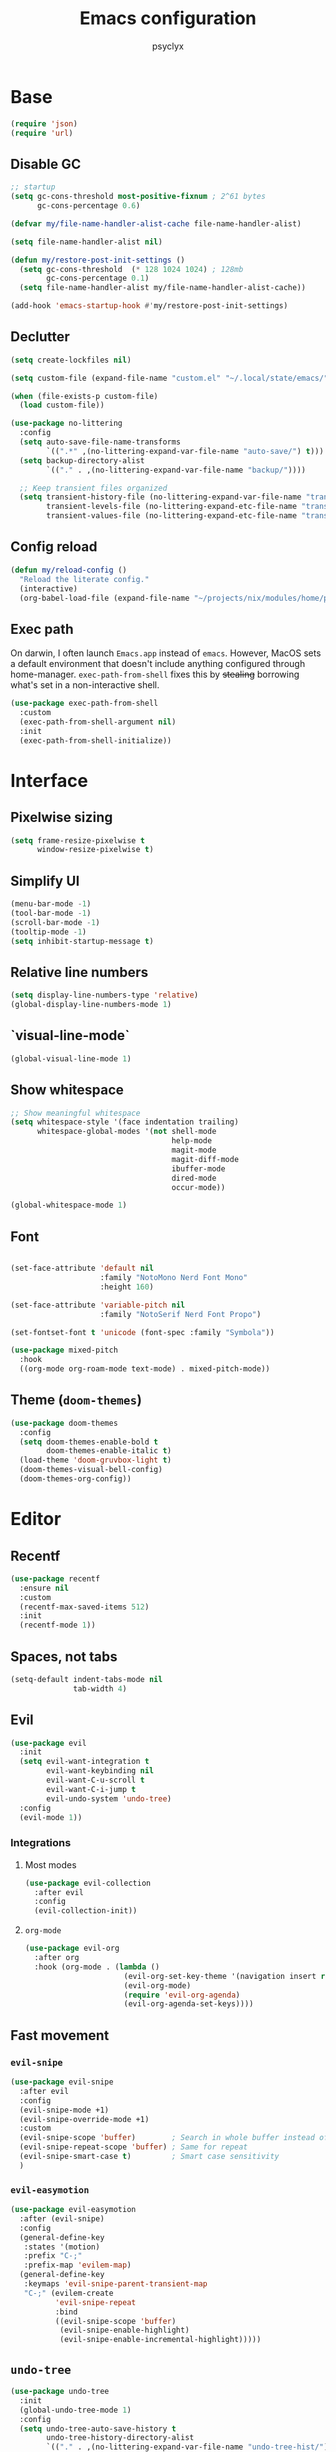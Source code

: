 #+TITLE: Emacs configuration
#+AUTHOR: psyclyx
#+PROPERTY: header-args:emacs-lisp :lexical t
#+STARTUP: content

* Base
#+begin_src emacs-lisp
    (require 'json)
    (require 'url)
#+end_src
** Disable GC
#+begin_src emacs-lisp
  ;; startup
  (setq gc-cons-threshold most-positive-fixnum ; 2^61 bytes
        gc-cons-percentage 0.6)

  (defvar my/file-name-handler-alist-cache file-name-handler-alist)

  (setq file-name-handler-alist nil)

  (defun my/restore-post-init-settings ()
    (setq gc-cons-threshold  (* 128 1024 1024) ; 128mb
          gc-cons-percentage 0.1)
    (setq file-name-handler-alist my/file-name-handler-alist-cache))

  (add-hook 'emacs-startup-hook #'my/restore-post-init-settings)
#+end_src
** Declutter
#+begin_src emacs-lisp
  (setq create-lockfiles nil)

  (setq custom-file (expand-file-name "custom.el" "~/.local/state/emacs/"))

  (when (file-exists-p custom-file)
    (load custom-file))

  (use-package no-littering
    :config
    (setq auto-save-file-name-transforms
          `((".*" ,(no-littering-expand-var-file-name "auto-save/") t)))
    (setq backup-directory-alist
          `(("." . ,(no-littering-expand-var-file-name "backup/"))))

    ;; Keep transient files organized
    (setq transient-history-file (no-littering-expand-var-file-name "transient/history.el")
          transient-levels-file (no-littering-expand-etc-file-name "transient/levels.el")
          transient-values-file (no-littering-expand-etc-file-name "transient/values.el")))
#+end_src
** Config reload
#+begin_src emacs-lisp
  (defun my/reload-config ()
    "Reload the literate config."
    (interactive)
    (org-babel-load-file (expand-file-name "~/projects/nix/modules/home/programs/emacs/config.org")))
#+end_src
** Exec path
On darwin, I often launch =Emacs.app= instead of =emacs=. However, MacOS
sets a default environment that doesn't include anything configured through
home-manager. =exec-path-from-shell= fixes this by +stealing+ borrowing what's
set in a non-interactive shell.

#+begin_src emacs-lisp
  (use-package exec-path-from-shell
    :custom
    (exec-path-from-shell-argument nil)
    :init
    (exec-path-from-shell-initialize))
 #+end_src
* Interface
** Pixelwise sizing
#+begin_src emacs-lisp
  (setq frame-resize-pixelwise t
        window-resize-pixelwise t)
#+end_src
** Simplify UI
#+begin_src emacs-lisp
  (menu-bar-mode -1)
  (tool-bar-mode -1)
  (scroll-bar-mode -1)
  (tooltip-mode -1)
  (setq inhibit-startup-message t)
#+end_src
** Relative line numbers
#+begin_src emacs-lisp
  (setq display-line-numbers-type 'relative)
  (global-display-line-numbers-mode 1)
#+end_src
** `visual-line-mode`
#+begin_src emacs-lisp
  (global-visual-line-mode 1)
#+end_src
** Show whitespace
#+begin_src emacs-lisp
  ;; Show meaningful whitespace
  (setq whitespace-style '(face indentation trailing)
        whitespace-global-modes '(not shell-mode
                                      help-mode
                                      magit-mode
                                      magit-diff-mode
                                      ibuffer-mode
                                      dired-mode
                                      occur-mode))

  (global-whitespace-mode 1)
#+end_src
** Font
#+begin_src emacs-lisp

    (set-face-attribute 'default nil
                        :family "NotoMono Nerd Font Mono"
                        :height 160)

    (set-face-attribute 'variable-pitch nil
                        :family "NotoSerif Nerd Font Propo")

    (set-fontset-font t 'unicode (font-spec :family "Symbola"))

    (use-package mixed-pitch
      :hook
      ((org-mode org-roam-mode text-mode) . mixed-pitch-mode))
#+end_src
** Theme (=doom-themes=)
#+begin_src emacs-lisp
  (use-package doom-themes
    :config
    (setq doom-themes-enable-bold t
          doom-themes-enable-italic t)
    (load-theme 'doom-gruvbox-light t)
    (doom-themes-visual-bell-config)
    (doom-themes-org-config))
#+end_src
* Editor
** Recentf
#+begin_src emacs-lisp
  (use-package recentf
    :ensure nil
    :custom
    (recentf-max-saved-items 512)
    :init
    (recentf-mode 1))
#+end_src
** Spaces, not tabs
#+begin_src emacs-lisp
  (setq-default indent-tabs-mode nil
                tab-width 4)
#+end_src
** Evil
#+begin_src emacs-lisp
  (use-package evil
    :init
    (setq evil-want-integration t
          evil-want-keybinding nil
          evil-want-C-u-scroll t
          evil-want-C-i-jump t
          evil-undo-system 'undo-tree)
    :config
    (evil-mode 1))
#+end_src
*** Integrations
**** Most modes
#+begin_src emacs-lisp
  (use-package evil-collection
    :after evil
    :config
    (evil-collection-init))
#+end_src
**** =org-mode=
#+begin_src emacs-lisp
  (use-package evil-org
    :after org
    :hook (org-mode . (lambda ()
                        (evil-org-set-key-theme '(navigation insert return textobjects additional shift todo heading calendar))
                        (evil-org-mode)
                        (require 'evil-org-agenda)
                        (evil-org-agenda-set-keys))))
#+end_src
** Fast movement
*** =evil-snipe=
#+begin_src emacs-lisp
  (use-package evil-snipe
    :after evil
    :config
    (evil-snipe-mode +1)
    (evil-snipe-override-mode +1)
    :custom
    (evil-snipe-scope 'buffer)        ; Search in whole buffer instead of just line
    (evil-snipe-repeat-scope 'buffer) ; Same for repeat
    (evil-snipe-smart-case t)         ; Smart case sensitivity
    )
#+end_src
*** =evil-easymotion=
#+begin_src emacs-lisp
  (use-package evil-easymotion
    :after (evil-snipe)
    :config
    (general-define-key
     :states '(motion)
     :prefix "C-;"
     :prefix-map 'evilem-map)
    (general-define-key
     :keymaps 'evil-snipe-parent-transient-map
     "C-;" (evilem-create
            'evil-snipe-repeat
            :bind
            ((evil-snipe-scope 'buffer)
             (evil-snipe-enable-highlight)
             (evil-snipe-enable-incremental-highlight)))))
#+end_src
** =undo-tree=
#+begin_src emacs-lisp
  (use-package undo-tree
    :init
    (global-undo-tree-mode 1)
    :config
    (setq undo-tree-auto-save-history t
          undo-tree-history-directory-alist
          `(("." . ,(no-littering-expand-var-file-name "undo-tree-hist/")))))
#+end_src
** Bindings
*** Leader (=general.el=)
#+begin_src emacs-lisp
  (use-package general
    :config
    (general-evil-setup)

    ;; Create our leader key definer
    (general-create-definer my-leader-def
      :prefix-map 'my/leader-map
      :keymaps 'override
      :states '(normal visual insert emacs)
      :prefix "SPC"
      :non-normal-prefix "C-SPC"))
#+end_src
*** Local leader (bindings for major modes)
#+begin_src emacs-lisp
  (general-create-definer my-local-leader-def
    :prefix-map 'my/local-leader-map
    :keymaps 'override
    :states '(normal visual insert emacs)
    :prefix "SPC m"
    :non-normal-prefix "C-SPC m")
#+end_src
*** Quick bindings
#+begin_src emacs-lisp
  (my-leader-def
    "." 'find-file
    "," 'consult-buffer
    "/" 'consult-ripgrep
    ";" 'eval-expression
    ":" 'execute-extended-command)
#+end_src
*** Buffers
#+begin_src emacs-lisp
  (general-def
    :prefix-map 'my/leader-b-map
    "b" 'consult-buffer
    "d" 'kill-current-buffer)

  (my-leader-def "b" (cons "buffer" my/leader-b-map))
#+end_src
*** Files
#+begin_src emacs-lisp
  (general-def
    :prefix-map 'my/leader-f-map
    "f" 'find-file
    "r" 'consult-recent-file
    "R" 'my/reload-config)

  (my-leader-def "f" (cons "file" my/leader-f-map))
#+end_src
*** Search
#+begin_src emacs-lisp
  (general-def
    :prefix-map 'my/leader-s-map
    "s" 'consult-line
    "S" 'consult-line-multi
    "p" 'consult-ripgrep
    "f" 'consult-find
    "h" 'consult-org-heading
    "m" 'consult-mark
    "i" 'consult-imenu
    "r" 'consult-recent-file
    "g" 'consult-git-grep
    "d" 'consult-dir
    "o" 'consult-outline)

  (my-leader-def "s" (cons "search" my/leader-s-map))
#+end_src
*** Help
#+begin_src emacs-lisp
  (my-leader-def "h" 'help-command)
#+end_src
*** Toggle
#+begin_src emacs-lisp
  (my-leader-def "S" 'global-text-scale-adjust)
#+end_src
* Completion
** Matching (=orderless=)
#+begin_src emacs-lisp
  (use-package orderless
    :custom
    (completion-styles '(orderless basic))
    (completion-category-overrides '((file (styles . (partial-completion basic)))
                                   (project-file (styles . (partial-completion basic)))))
    :config
    ;; Recognize more completion styles
    (setq orderless-matching-styles
          '(orderless-literal
            orderless-prefixes
            orderless-initialism
            orderless-regexp)))
#+end_src
** Minibuffer
#+begin_src emacs-lisp
  (general-setq enable-recursive-minibuffers t)

  (minibuffer-depth-indicate-mode)

  (general-setq minibuffer-prompt-properties
         '(read-only t face minibuffer-prompt intangible t cursor-intangible t))
  (general-add-hook 'minibuffer-setup-hook #'cursor-intangible-mode)

  (defun helper:kill-minibuffer ()
    "Exit the minibuffer if it is active."
    (when (and (>= (recursion-depth) 1)
               (active-minibuffer-window))
      (abort-recursive-edit)))

  (general-add-hook 'mouse-leave-buffer-hook #'helper:kill-minibuffer)
#+end_src

*** Menu (=vertico=)
#+begin_src emacs-lisp
  (use-package vertico
    :init
    (vertico-mode)

    :custom
    (vertico-cycle t)
    (vertico-count 15)
    (vertico-resize t))

  ;; Persist history over Emacs restarts
  (use-package savehist
    :init
    (savehist-mode))

  ;; Directory navigation like ido
  (use-package vertico-directory
    :after vertico
    :ensure nil
    :bind (:map vertico-map
                ("RET" . vertico-directory-enter)
                ("DEL" . vertico-directory-delete-char)
                ("M-DEL" . vertico-directory-delete-word))
    :hook (rfn-esm-update-handlers . vertico-directory-tidy))
#+end_src
*** Annotations (=marginalia=)
#+begin_src emacs-lisp
  (use-package marginalia
    :after vertico
    :init
    (marginalia-mode)
    :custom
    (marginalia-align 'right)
    (marginalia-max-relative-age 0)
    :config
    ;; Add custom annotators for more informative completions
    (add-to-list 'marginalia-prompt-categories '("\\<face\\>" . face))
    (add-to-list 'marginalia-prompt-categories '("\\<var\\>" . variable)))
#+end_src
** In-buffer (=corfu=)
#+begin_src emacs-lisp
  (use-package corfu
    :custom
    (corfu-cycle t)
    (corfu-auto t)
    (corfu-auto-delay 0.3)
    (corfu-auto-prefix 2)
    (corfu-preselect 'prompt)
    (corfu-quit-at-boundary nil)
    (read-extended-command-predicate #'command-completion-default-include-p)

    :init
    (global-corfu-mode)

    :config
    (general-def
      :keymaps 'corfu-map
      "SPC" 'corfu-insert-separator
      "TAB" 'corfu-next
      "S-TAB" 'corfu-previous))


  (use-package corfu-popupinfo
    :after corfu
    :hook (corfu-mode . corfu-popupinfo-mode)
    :custom
    (corfu-popupinfo-delay '(0.4 . 0.2)))
#+end_src
** At point (=cape=)
#+begin_src emacs-lisp
  (use-package cape
    :init
    (add-to-list 'completion-at-point-functions #'cape-dabbrev)
    (add-to-list 'completion-at-point-functions #'cape-keyword)
    (add-to-list 'completion-at-point-functions #'cape-file)

    (advice-add 'pcomplete-completions-at-point :around #'cape-wrap-silent)
    (advice-add 'pcomplete-completions-at-point :around #'cape-wrap-purify)

    :config
    (general-def "C-c p" 'cape-prefix-map)

    (setq completion-annotate-function #'cape-annotate-prompt))
#+end_src
** Command menu (=consult=)
#+begin_src emacs-lisp
  (use-package consult
    :after vertico

    :init
    (advice-add #'register-preview :override #'consult-register-window)
    (setq register-preview-delay 0.5)

    (setq xref-show-xrefs-function #'consult-xref
          xref-show-definitions-function #'consult-xref)

    :config
    (consult-customize
     consult-theme :preview-key '(:debounce 0.1 any)
     consult-ripgrep consult-git-grep consult-grep consult-man
     consult-bookmark consult-recent-file consult-xref
     consult--source-bookmark consult--source-file-register
     consult--source-recent-file consult--source-project-recent-file
     :preview-key '(:debounce 0.3 any))

    (setq consult-narrow-key "<")

    (setq evil-jumps-cross-buffers nil)
    (evil-set-command-property 'consult-line :jump t))
#+end_src
** Command discovery (=which-key=)
#+begin_src emacs-lisp
  (use-package which-key
    :init
    (which-key-mode)
    :custom
    (which-key-idle-delay 0.2)
    (which-key-prefix-prefix "+")
    (which-key-sort-order 'which-key-key-order-alpha)
    (which-key-sort-uppercase-first nil)
    (which-key-add-column-padding 1)
    (which-key-max-display-columns nil)
    (which-key-min-display-lines 6)
    :config
    ;; Allow C-h to trigger which-key before it is done automatically
    (setq which-key-show-early-on-C-h t)
    ;; Make sure which-key buffer is always below minibuffer
    (setq which-key-popup-type 'side-window))
#+end_src
** Actions (=embark=)
#+begin_src emacs-lisp
  (use-package embark
    :init
    (setq prefix-help-command #'embark-prefix-help-command)

    :config
    (general-define-key
     :keymaps 'override
     "C-." '(embark-act :which-key "embark-act")
     "S-C-." '(embark-dwim :which-key "embark-dwin")
     "C-h B" '(embark-bindings :which-key "embark bindings"))

    ;; Hide the mode line of the Embark live/completions buffers
    (add-to-list 'display-buffer-alist
                 '("\\`\\*Embark Collect \\(Live\\|Completions\\)\\*"
                   nil
                   (window-parameters (mode-line-format . none)))))

  (use-package embark-consult
    :hook
    (embark-collect-mode . consult-preview-at-point-mode))

  (defun embark-which-key-indicator ()
    "An embark indicator that displays keymaps using which-key.
  The which-key help message will show the type and value of the
  current target followed by an ellipsis if there are further
  targets."
    (lambda (&optional keymap targets prefix)
      (if (null keymap)
          (which-key--hide-popup-ignore-command)
        (which-key--show-keymap
         (if (eq (plist-get (car targets) :type) 'embark-become)
             "Become"
           (format "Act on %s '%s'%s"
                   (plist-get (car targets) :type)
                   (embark--truncate-target (plist-get (car targets) :target))
                   (if (cdr targets) "…" "")))
         (if prefix
             (pcase (lookup-key keymap prefix 'accept-default)
               ((and (pred keymapp) km) km)
               (_ (key-binding prefix 'accept-default)))
           keymap)
         nil nil t (lambda (binding)
                     (not (string-suffix-p "-argument" (cdr binding))))))))

  (setq embark-indicators
        '(embark-which-key-indicator
      embark-highlight-indicator
      embark-isearch-highlight-indicator))

  (defun embark-hide-which-key-indicator (fn &rest args)
    "Hide the which-key indicator immediately when using the completing-read prompter."
    (which-key--hide-popup-ignore-command)
    (let ((embark-indicators
           (remq #'embark-which-key-indicator embark-indicators)))
      (apply fn args)))

  (advice-add #'embark-completing-read-prompter
              :around #'embark-hide-which-key-indicator)
#+end_src
* Development
** Highlight matching parentheses (=rainbow-delimiters=)
#+begin_src emacs-lisp
  (use-package rainbow-delimiters)
#+end_src
** LSP (=eglot=)
#+begin_src emacs-lisp
  (use-package eglot
    :custom
    (eglot-autoshutdown t)
    (eglot-events-buffer-size 0)
    (eglot-sync-connect nil)
    (eglot-connect-timeout 300)
    (eglot-auto-display-help-buffer nil)

    :config
    (general-def
      :prefix-map 'my/eglot-map
      "l" 'eglot
      "r" 'eglot-reconnect
      "s" 'eglot-shutdown)

    (my-leader-def "l" (cons "lsp" my/eglot-map)))
#+end_src
** Syntax checking (=flycheck=)
#+begin_src emacs-lisp
  (use-package flycheck
    :custom
    (flycheck-display-errors-delay 0.1)
    (flycheck-indication-mode 'left-margin)

    :config
    (setq-default flycheck-disabled-checkers '(emacs-lisp-checkdoc))
    (general-def
      :prefix-map 'my/leader-e-map
      "l" 'flycheck-list-errors
      "n" 'flycheck-next-error
      "p" 'flycheck-previous-error
      "b" 'flycheck-buffer)
    (my-leader-def "e" (cons "errors" my/leader-e-map)))
#+end_src
** Structural Editing (=lispy= and =lispyville=)
#+begin_src emacs-lisp
  (use-package lispy
    :hook ((emacs-lisp-mode
            lisp-mode
            scheme-mode
            clojure-mode) . lispy-mode)
    :custom
    (lispy-close-quotes-at-end-p t)
    (lispy-colon-p nil))

  (use-package lispyville
    :after (evil lispy)
    :hook (lispy-mode . lispyville-mode)
    :config
    (general-create-definer my/lispyville-define-key
      :keymaps 'lispyville-mode-map)

    ;; operators
    (my/lispyville-define-key
      [remap evil-yank] 'lispyville-yank
      [remap evil-delete] 'lispyville-delete
      [remap evil-change] 'lispyville-change
      [remap evil-yank-line] 'lispyville-yank-line
      [remap evil-delete-line] 'lispyville-delete-line
      [remap evil-change-line] 'lispyville-change-line
      [remap evil-delete-char] 'lispyville-delete-char-or-splice
      [remap evil-delete-backward-char] 'lispyville-delete-char-or-splice-backwards
      [remap evil-substitute] 'lispyville-substitute
      [remap evil-change-whole-line] 'lispyville-change-whole-line
      [remap evil-join] 'lispyville-join)

    ;; c-w
    (my/lispyville-define-key
      [remap evil-delete-backward-word] 'lispyville-delete-backward-word)

    ;; c-u
    ;; (my/lispyville-define-key
    ;;   [remap evil-delete-back-to-indentation] 'lispyville-delete-back-to-indentation)

    ;; prettify
    (my/lispyville-define-key
      [remap evil-indent] #'lispyville-prettify)

    ;; text-objects
    (my/lispyville-define-key
      :keymaps 'evil-inner-text-objects-map
      "a" 'lispyville-inner-atom
      "l" 'lispyville-inner-list
      "x" 'lispyville-inner-sexp
      "f" 'lispyville-inner-function
      "c" 'lispyville-inner-comment
      "S" 'lispyville-inner-string)

    (my/lispyville-define-key
      :keymaps 'evil-outer-text-objects-map
      "a" 'lispyville-a-atom
      "l" 'lispyville-a-list
      "x" 'lispyville-a-sexp
      "f" 'lispyville-a-function
      "c" 'lispyville-a-comment
      "S" 'lispyville-a-string)

    ;; atom-movements
    ;; (my/lispyville-define-key
    ;;  [remap evil-forward-WORD-begin] 'lispyville-forward-atom-begin
    ;;  [remap evil-forward-WORD-end] 'lispyville-forward-atom-end
    ;;  [remap evil-backward-WORD-begin] 'lispyville-backward-atom-begin
    ;;  [remap evil-backward-WORD-end] 'lispyville-backward-atom-end)
    (my/lispyville-define-key
      [remap evil-forward-word-begin] 'lispyville-forward-atom-begin
      [remap evil-forward-word-end] 'lispyville-forward-atom-end
      [remap evil-backward-word-begin] 'lispyville-backward-atom-begin
      [remap evil-backward-word-end] 'lispyville-backward-atom-end)
    
    ;; additional-movement
    (my/lispyville-define-key
      :states '(motion)
      "H" 'lispyville-backward-sexp
      "L" 'lispyville-forward-sexp
      (kbd "M-h") 'lispyville-beginning-of-defun
      (kbd "M-l") 'lispyville-end-of-defun
      ;; reverse of lispy-flow
      "[" 'lispyville-previous-opening
      "]" 'lispyville-next-closing
      ;; like lispy-flow
      "{" 'lispyville-next-opening
      "}" 'lispyville-previous-closing
      ;; like lispy-left and lispy-right
      "(" 'lispyville-backward-up-list
      ")" 'lispyville-up-list)

    ;; commentary
    (my/lispyville-define-key
      :states '(normal)
      "gc" 'lispyville-comment-or-uncomment
      "gy" 'lispyville-comment-and-clone-dwim
      (kbd "s-/") 'lispyville-comment-or-uncomment-line)

    ;; slurp/barf-cp
    (my/lispyville-define-key
      :states '(normal)
      ">" 'lispyville->
      "<" 'lispyville-<)

    ;; slurp/barf-lispy
    ;; (my/lispyville-define-key
    ;;  :states '(normal)
    ;;  ">" 'lispyville-slurp
    ;;  "<" 'lispyville-barf)

    ;; wrap
    (my/lispyville-define-key
      :states '(normal)
      (kbd "M-(") 'lispyville-wrap-with-round
      (kbd "M-[") 'lispyville-wrap-with-brackets
      (kbd "M-{") 'lispyville-wrap-with-braces)

    ;; additional
    (my/lispyville-define-key
      :states '(normal)
      (kbd "M-j") 'lispyville-drag-forward
      (kbd "M-k") 'lispyville-drag-backward
      (kbd "M-J") 'lispy-join
      (kbd "M-s") 'lispy-splice
      (kbd "M-S") 'lispy-split
      (kbd "M-r") 'lispy-raise-sexp
      (kbd "M-R") 'lispyville-raise-list
      (kbd "M-t") 'transpose-sexps
      (kbd "M-v") 'lispy-convolute-sexp)

    ;; additional-insert
    (my/lispyville-define-key
      :states '(normal)
      (kbd "M-i") 'lispyville-insert-at-beginning-of-list
      (kbd "M-a") 'lispyville-insert-at-end-of-list
      (kbd "M-o") 'lispyville-open-below-list
      (kbd "M-O") 'lispyville-open-above-list)

    ;; additional-wrap
    ;; (my/lispyville-define-key
    ;;  :states '(normal)
    ;;  (kbd "M-(") 'lispyville-wrap-round
    ;;  (kbd "M-[") 'lispyville-wrap-brackets
    ;;  (kbd "M-{") 'lispyville-wrap-braces)

    ;; arrows
    ;; (my/lispyville-define-key
    ;;  :states '(normal)
    ;;  "<i" 'lispyville-insert-at-beginning-of-list
    ;;  ">i" 'lispyville-insert-at-end-of-list)

    ;; insert
    ;; (lispyville-space-after-insert)

    ;;escape
    (my/lispyville-define-key
      :states '(insert emacs)
      (kbd "<escape>") 'lispyville-normal-state)


    ;; mark
    (my/lispyville-define-key
      :states '(normal visual)
      "v" (lispyville-wrap-command lispy-mark-symbol visual)
      "V" (lispyville-wrap-command lispy-mark visual)
      (kbd "C-v") 'lispyville-wrap-lispy-mark-visual)

    ;; mark-special
    ;; (my/lispyville-define-key
    ;;  :states '(normal visual)
    ;;  "v" (lispyville-wrap-command lispy-mark-symbol special)
    ;;  "V" (lispyville-wrap-command lispy-mark special)
    ;;  (kbd "C-v") 'lispyville-wrap-lispy-mark-special)

    ;; mark-toggle
    (my/lispyville-define-key
      :states '(visual)
      "v" 'lispyville-toggle-mark-type)
    (my/lispyville-define-key
      :states '(insert emacs)
      (kbd "<escape>") 'lispyville-escape)

    (setq lispy-compat '(magit-blame-mode edebug cider)))
#+end_src
** Formatting (=aphelia=)
#+begin_src emacs-lisp
  (use-package apheleia
    :config
    (my-leader-def "=" '(apheleia-format-buffer :which-key "format (apheleia)")))
#+end_src
** Project management (=projectile=)
#+begin_src emacs-lisp
  (use-package projectile
    :init
    (projectile-mode +1)

    :custom
    (projectile-enable-caching t)
    (projectile-globally-ignored-directories
     '(".git" ".log" "tmp" "dist" "*node_modules" ".direnv" "*target" "*.lsp" "*.clj-kondo"))

    :config
    (add-to-list 'projectile-project-root-files "package.json")
    (add-to-list 'projectile-project-root-files "flake.nix")
    (add-to-list 'projectile-project-root-files "shadow-cljs.edn")
    (add-to-list 'projectile-project-root-files "project.clj")
    (add-to-list 'projectile-project-root-files "deps.edn")

    (general-def
      :prefix-map 'my/leader-p-map
      "a" 'projectile-add-known-project
      "p" 'projectile-switch-project
      "f" 'projectile-find-file
      "d" 'projectile-find-dir
      "b" 'projectile-switch-to-buffer
      "k" 'projectile-kill-buffers
      "t" 'projectile-run-vterm
      "c" 'projectile-compile-project
      "!" 'projectile-run-shell-command-in-root
      "&" 'projectile-run-async-shell-command-in-root)
    (my-leader-def "p" (cons "project" my/leader-p-map)))
#+end_src
** Git (=magit=)
#+begin_src emacs-lisp
  (use-package magit
    :custom
    (magit-display-buffer-function #'magit-display-buffer-fullframe-status-v1)
    (magit-bury-buffer-function #'magit-restore-window-configuration)
    (magit-save-repository-buffers 'dontask)
    (magit-no-confirm '(stage-all-changes unstage-all-changes))
    
    :config
    (setq magit-repository-directories
          (mapcar (lambda (dir)
                    (cons dir 1))
                  projectile-known-projects)))
#+end_src
*** Bindings
#+begin_src emacs-lisp
  (general-def
    :prefix-map 'my/leader-g-map
    "g" 'magit-status
    "b" 'magit-blame
    "c" 'magit-commit
    "C" 'magit-clone
    "f" 'magit-file-dispatch
    "l" 'magit-log-buffer-file
    "L" 'magit-log-current
    "s" 'magit-stage-file
    "S" 'magit-stage-modified
    "u" 'magit-unstage-file
    "p" 'magit-push
    "P" 'magit-pull
    "x" 'magit-reset-quickly
    "/" 'magit-dispatch)
  (my-leader-def "g" (cons "git" my/leader-g-map))
#+end_src
* Languages
** Common
#+begin_src emacs-lisp
  (defun my/setup-language-defaults ()
    "Set up common language support features."
    (flycheck-mode)
    (electric-pair-local-mode)
    (rainbow-delimiters-mode)
    (show-paren-mode))

  (add-hook 'prog-mode-hook #'my/setup-language-defaults)

  ;; Navigation bindings for all programming modes
  (my-local-leader-def
    :keymaps 'prog-mode-map
    "g" '(:ignore t :which-key "goto")
    "gd" '(eglot-find-declaration :which-key "declaration")
    "gr" '(eglot-find-references :which-key "references")
    "gi" '(eglot-find-implementation :which-key "implementation")
    "gt" '(eglot-find-typeDefinition :which-key "type definition"))
#+end_src
** Clojure (=cider=)
#+begin_src emacs-lisp
  (use-package clojure-mode
    :after (lispyville)
    :mode "\\.clj\\'"
    
    :config
    (setf (alist-get 'clojure-mode apheleia-mode-alist) 'cljstyle)
    (setf (alist-get 'cljstyle apheleia-formatters) '("cljstyle" "pipe")))

  (use-package cider
    :after clojure-mode
    :custom
    (cider-repl-display-help-banner nil)
    (cider-show-error-buffer t)
    (cider-auto-select-error-buffer t)
    (cider-repl-history-file (no-littering-expand-var-file-name "cider-history"))
    (cider-repl-wrap-history t)
    (cider-repl-history-size 1000)

    :config
    (general-create-definer my/clojure-evaluation-def :keymaps 'my/clojure-evaluation-map)
    (general-create-definer my/clojure-navigation-def :keymaps 'my/clojure-navigation-map)
    (general-create-definer my/clojure-help-def :keymaps 'my/clojure-help-map)
    (general-create-definer my/clojure-inspect-def :keymaps 'my/clojure-inspect-map)
    (general-create-definer my/clojure-namespace-def :keymaps 'my/clojure-namespace-map)
    (general-create-definer my/clojure-pprint-def :keymaps 'my/clojure-pprint-map)
    (general-create-definer my/clojure-repl-def :keymaps 'my/clojure-repl-map)
    (general-create-definer my/clojure-test-def :keymaps 'my/clojure-test-map)

    (my-local-leader-def
      :keymaps 'clojure-mode-map
      "'" 'cider-jack-in-clj
      "\"" 'cider-jack-in-cljs
      "C" 'cider-connect-cljs
      "c" 'cider-connect-clj

      "m" 'cider-macroexpand-1
      "M" 'cider-macroexpand-all

      "e" (cons "eval" my/clojure-evaluation-map)
      "g" (cons "go" my/clojure-navigation-map)
      "h" (cons "help" my/clojure-help-map)
      "i" (cons "inspect" my/clojure-inspect-map)
      "n" (cons "ns" my/clojure-namespace-map)
      "p" (cons "pprint" my/clojure-pprint-map)
      "r" (cons "repl" my/clojure-repl-map)
      "t" (cons "test" my/clojure-test-map))

    (my/clojure-evaluation-def
      "D" 'cider-insert-defun-in-repl
      "E" 'cider-insert-last-sexp-in-repl
      "R" 'cider-insert-region-in-repl
      "b" 'cider-eval-buffer
      "d" 'cider-eval-defun-at-point
      "e" 'cider-eval-last-sexp
      "r" 'cider-eval-region
      "u" 'cider-undef
      "i" 'cider-debug-defun-at-point)

    (my/clojure-navigation-def
      "b" 'cider-pop-back
      "g" 'cider-find-var
      "n" 'cider-find-ns)

    (my/clojure-help-def
      "a" 'cider-apropos
      "c" 'cider-clojuredocs
      "d" 'cider-doc
      "j" 'cider-javadoc
      "n" 'cider-find-ns
      "w" 'cider-clojuredocs-web)

    (my/clojure-inspect-def
      "e" 'cider-enlighten-mode
      "i" 'cider-inspect
      "r" 'cider-inspect-last-result)

    (my/clojure-namespace-def
      "N" 'cider-browse-ns-all
      "n" 'cider-browse-ns
      "r" 'cider-ns-refresh
      "u" 'cider-undef)

    (my/clojure-pprint-def
      "d" 'cider-pprint-eval-defun-at-point
      "D" 'cider-pprint-eval-defun-to-comment
      "p" 'cider-pprint-eval-last-sexp
      "P" 'cider-pprint-eval-last-sexp-to-comment
      "r" 'cider-pprint-eval-last-sexp-to-repl)

    (my/clojure-repl-def
      "L" 'cider-load-buffer-and-switch-to-repl-buffer
      "R" 'cider-restart
      "b" 'cider-switch-to-repl-buffer
      "c" 'cider-find-and-clear-repl-output
      "l" 'cider-load-buffer
      "n" 'cider-repl-set-ns
      "q" 'cider-quit
      "r" 'cider-ns-refresh
      "i" 'cider-interrupt)

    (my/clojure-test-def
      "a" 'cider-test-rerun-test
      "l" 'cider-test-run-loaded-tests
      "n" 'cider-test-run-ns-tests
      "p" 'cider-test-run-project-tests
      "r" 'cider-test-rerun-failed-tests
      "s" 'cider-test-run-ns-tests-with-filters
      "t" 'cider-test-run-test))

  (with-eval-after-load 'clojure-mode
    (setq lispy-clojure-eval-method 'cider))
#+end_src
** Nix (=nix-ts-mode=)
#+begin_src emacs-lisp
  (use-package nix-ts-mode
    :mode "\\.nix\\'"
    :custom
    (nix-nixfmt-bin "nixfmt")
    :config
    (with-eval-after-load 'apheleia
      (setf (alist-get 'nix-ts-mode apheleia-mode-alist) 'nixfmt)
      (setf (alist-get 'nixfmt apheleia-formatters)
        '("nixfmt" "-"))))
#+end_src
** Emacs Lisp
#+begin_src emacs-lisp
  (general-def
    :prefix-map 'my/emacs-eval-map
    "b" 'eval-buffer
    "e" 'eval-last-sexp
    "f" 'eval-defun
    "r" 'eval-region)
  (my-local-leader-def :keymaps 'emacs-lisp-mode-map "e" (cons "eval" my/emacs-eval-map))
#+end_src

#+begin_src emacs-lisp
  (with-eval-after-load 'emacs-lisp-mode
    (setq lispy-eval-display-style 'overlay))
#+end_src
** Rust
#+begin_src emacs-lisp
  (use-package rust-mode
    :mode "\\.rs\\'"
    :config
    (add-to-list 'eglot-server-programs
                 '(rust-mode . ("rust-analyzer")))

    (with-eval-after-load 'apheleia
      (setf (alist-get 'rust-mode apheleia-mode-alist) 'rustfmt)
      (setf (alist-get 'rustfmt apheleia-formatters)
            '("rustfmt" "--edition" "2021")))

    (general-def
      :prefix-map 'my/rust-build-map
      "b" 'rust-compile
      "r" 'rust-run
      "t" 'rust-test)
     (my-local-leader-def :keymaps 'rust-mode-map "b" (cons my/rust-build-map)))
#+end_src
** Typescript (=typescript-ts-mode=)
#+begin_src emacs-lisp
  (use-package typescript-ts-mode
    :mode (("\\.ts\\'" . typescript-ts-mode)
           ("\\.tsx\\'" . tsx-ts-mode))
    :config
    (add-to-list 'eglot-server-programs
                 '((typescript-ts-mode . ("typescript-language-server" "--stdio"))
                   (tsx-ts-mode . ("typescript-language-server" "--stdio")))))
#+end_src
** Shell
#+begin_src emacs-lisp
  (use-package sh-script
    :ensure nil  ; built-in
    :custom
    (sh-basic-offset 2)
    (sh-indentation 2))
#+end_src
** Lua (=lua-mode=)
#+begin_src emacs-lisp
  (use-package lua-mode
    :mode "\\.lua\\'"
    :interpreter "lua"
    :custom
    (lua-indent-level 2)
    (lua-indent-string-contents t)
    (lua-prefix-key nil)  ; Don't override any prefix keys
    :config
    ;; Configure LSP (using lua-language-server)
    (add-to-list 'eglot-server-programs
                 '(lua-mode . ("lua-language-server")))

    ;; Better syntax highlighting
    (setq lua-font-lock-keywords
          (append lua-font-lock-keywords
                  '(("\\<\\(self\\)\\>" . font-lock-keyword-face))))

    (with-eval-after-load 'apheleia
        (setf (alist-get 'lua-mode apheleia-mode-alist) 'stylua)
        (setf (alist-get 'stylua apheleia-formatters)
              '("stylua" "-"))))


  ;; Lua-specific keybindings
  (my-local-leader-def
    :keymaps 'lua-mode-map

    ;; Evaluation
    "e" '(:ignore t :which-key "eval")
    "eb" '(lua-send-buffer :which-key "eval buffer")
    "ef" '(lua-send-defun :which-key "eval function")
    "el" '(lua-send-current-line :which-key "eval line")
    "er" '(lua-send-region :which-key "eval region")

    ;; Documentation
    "h" '(:ignore t :which-key "help")
    "hh" '(eldoc :which-key "documentation at point")
    "hr" '(xref-find-references :which-key "find references")

    ;; Format
    "=" '(apheleia-format-buffer :which-key "format buffer")

    ;; Testing (if using busted or luaunit)
    "t" '(:ignore t :which-key "test")
    "tb" '(lua-send-buffer-and-test :which-key "test buffer")
    "tf" '(lua-send-defun-and-test :which-key "test function")
    "tt" '(lua-run-tests :which-key "run all tests")

    ;; Navigation
    "g" '(:ignore t :which-key "goto")
    "gg" '(xref-find-definitions :which-key "goto definition")
    "gr" '(xref-find-references :which-key "find references")
    "gi" '(eglot-find-implementation :which-key "goto implementation")

    ;; Code actions
    "c" '(:ignore t :which-key "code")
    "cr" '(eglot-rename :which-key "rename")
    "ca" '(eglot-code-actions :which-key "code actions")
    "cf" '(apheleia-format-buffer :which-key "format buffer"))

  ;; Optional: Add support for Neovim configuration if needed
  (add-to-list 'auto-mode-alist '("init\\.lua\\'" . lua-mode))
  (add-to-list 'auto-mode-alist '("\\.nvim/lua/.*\\.lua\\'" . lua-mode))

  ;; Helper functions for Lua development
  (defun lua-send-buffer-and-test ()
    "Send buffer to Lua REPL and run tests."
    (interactive)
    (lua-send-buffer)
    (lua-run-tests))

  (defun lua-send-defun-and-test ()
    "Send current function to Lua REPL and run its tests."
    (interactive)
    (lua-send-defun)
    (lua-run-tests))

  (defun lua-run-tests ()
    "Run Lua tests using the configured test runner."
    (interactive)
    (let ((test-command
           (cond
            ((file-exists-p "busted") "busted")
            ((file-exists-p "luaunit") "lua -lluaunit")
            (t "lua test.lua"))))
      (compile test-command)))
#+end_src
* Applications
** Terminal (=vterm=)
#+begin_src emacs-lisp
  (use-package vterm
    :commands vterm
    :custom
    (vterm-max-scrollback 10000)
    (vterm-buffer-name-string "vterm: %s")
    :config
    (evil-set-initial-state 'vterm-mode 'insert))
#+end_src
*** Bindings
#+begin_src emacs-lisp
  (my-leader-def
    "ot" '(:ignore t :which-key "terminal")
    "ott" '(vterm :which-key "new terminal")
    "otv" '(vterm-other-window :which-key "terminal in split"))
#+end_src
** IRC (=erc=)
;; IRC (ERC) configuration for Soju and Libera
#+begin_src emacs-lisp
  (defun my/read-token (fp)
      (when (file-exists-p fp)
        (string-trim (with-temp-buffer
                       (insert-file-contents "~/.irc-soju.token")
                       (buffer-string))))
    )

  (use-package erc
    :ensure nil 
    :commands (erc erc-tls)
    :init

    (setq erc-nick "psyclyx"
          erc-nick-uniquifier "2"
          erc-user-full-name "psyclyx pseudoangel")

    (defun my/erc-connect-soju ()
      (interactive)
      (let ((soju-pass (my/read-token "~/.irc-soju.token")))
        (erc-tls :server "ix"
                 :port 6697
                 :nick erc-nick
                 :full-name erc-user-full-name
                 :password soju-pass)))


    :config
    (add-hook 'erc-mode-hook 'evil-insert-state)

    ;; Commented-out: NickServ auto-auth for Libera (uncomment and edit if needed)
    ;; (add-to-list 'erc-modules 'services)        ;; enable the "services" (NickServ) module
    ;; (setq erc-prompt-for-nickserv-password nil  ;; don't prompt, use saved password
    ;;       erc-nickserv-passwords
    ;;       '((Libera.Chat (("psyclyx" . "YOUR_LIBERA_NICKSERV_PASSWORD")))))
    )


  (my-leader-def
    "oi" '(my/erc-connect-soju :which-key "Connect to IRC (ix soju)"))
#+end_src

** =gptel=
*** Packages
#+begin_src emacs-lisp
  (use-package gptel
    :custom
    (gptel-default-mode 'org-mode)
    (gptel-org-branching-context t)

    :config
    (setf (alist-get 'org-mode gptel-prompt-prefix-alist) "@user\n")
    (setf (alist-get 'org-mode gptel-response-prefix-alist) "@assistant\n"))
#+end_src

*** Model definitions
#+begin_src emacs-lisp
  (when (file-exists-p "~/.openai-token")
    (defun read-openai-token ()
      "Read OpenAI API token from ~/.openrouter-token file."
      (with-temp-buffer
        (insert-file-contents (expand-file-name "~/.openrouter-token"))
        (string-trim (buffer-string))))
    (setq gptel-api-key 'read-openai-token))

  (defun fetch-openrouter-models ()
    (with-current-buffer
        (url-retrieve-synchronously "https://openrouter.ai/api/v1/models")
      (goto-char url-http-end-of-headers)
      (let* ((json-object-type 'alist)
             (json-data (json-read))
             (models (alist-get 'data json-data)))
        (mapcar (lambda (model)
                  (cons (alist-get 'name model)
                        (alist-get 'id model)))
                models))))

  (when (file-exists-p "~/.openrouter-token")
    (defun read-openrouter-token ()
      "Read OpenRouter API token from ~/.openrouter-token file."
      (with-temp-buffer
        (insert-file-contents (expand-file-name "~/.openrouter-token"))
        (string-trim (buffer-string))))
    (gptel-make-openai "OpenRouter"
      :host "openrouter.ai"
      :endpoint "/api/v1/chat/completions"
      :stream t
      :key (read-openrouter-token)
      :models (mapcar (lambda (model)
                        (cdr model))
                      (fetch-openrouter-models))))

  (when (file-exists-p "~/.gptel.el")
    (load-file "~/.gptel.el")
    (when (fboundp 'config:gptel)
      (config:gptel)))

#+end_src
*** Bindings
#+begin_src emacs-lisp
  (my-leader-def
    "SPC" '(:ignore t :which-key "ai")
    "SPC SPC" '(:ignore t :which-key "gptel")
    "SPC SPC RET" '(gptel-send :which-key "send")
    "SPC SPC n" '(gptel :which-key "new chat")
    "SPC SPC m" '(gptel-menu :which-key "model menu")
    "SPC SPC r" '(gptel-rewrite :which-key "rewrite"))
#+end_src

** Evedel
#+begin_src emacs-lisp
  (use-package evedel
    :config
    (customize-set-variable 'evedel-empty-tag-query-matches-all nil)

    (my-leader-def
      "SPC h" 'evedel-next-instruction
      "SPC l" 'evedel-previous-instruction

      "SPC j" 'evedel-next-directive
      "SPC k" 'evedel-previous-directive

      "SPC J" 'evedel-next-reference
      "SPC K" 'evedel-previous-reference

      "SPC ," 'evedel-cycle-instructions-at-point


      "SPC d" '(:ignore t :which-key "directive")
      "SPC d n" 'evedel-create-directive
      "SPC d r" 'evedel-modify-directive

      "SPC r" '(:ignore t :which-key "reference")
      "SPC r n" 'evedel-create-reference
      "SPC r r" 'evedel-modify-reference-commentary


      "SPC i" '(:ignore t :which-key "instructions")
      "SPC i e" 'evedel-load-instructions
      "SPC i w" 'evedel-save-instructions
      "SPC i x" 'evedel-delete-instructions
      "SPC i c" 'evedel-convert-instructions
      "SPC i X" 'evedel-delete-all-instructions
      "SPC i l" 'evedel-link-instructions
      "SPC i L" 'evedel-unlink-instructions


      "SPC t" '(:ignore t "tags")
      "SPC t t" 'evedel-add-tags
      "SPC t T" 'evedel-remove-tags
      "SPC t r" 'evedel-modify-directive-tag-query

      "SPC v" 'evedel-preview-directive-prompt
      "SPC u" 'evedel-directive-undo

      "SPC RET" 'evedel-process-directives))
#+end_src
** =direnv= & =envrc=
#+begin_src emacs-lisp
  (use-package direnv
    :config
    (direnv-mode))

  (use-package envrc
    :config
    (envrc-global-mode))
#+end_src
** =org-mode=
#+begin_src emacs-lisp
  (use-package org
    :config
    (unless (file-exists-p "~/Sync/org")
      (make-directory "~/Sync/org" t))

    (setq org-directory "~/Sync/org"
          org-agenda-files '("~/Sync/org/agenda.org")
          org-log-done 'time

          org-todo-keywords '((sequence
                               "TODO(t)" "NEXT(n)" "PROGRESS(p)" "WAITING(w@/!)"
                               "QUESTION(q)" "|" "DONE(d)" "ANSWERED(a)" "CANCELLED(c@)"))

          org-todo-keyword-faces '(("NEXT" . (:foreground "orange" :weight bold))
                                   ("WAITING" . (:foreground "yellow" :weight bold))
                                   ("PROGRESS" . (:foreground "blue" :weight bold)))

          org-refile-targets '((nil :maxlevel . 9)
                               (org-agenda-files :maxlevel . 9))
          org-refile-use-outline-path 'file
          org-outline-path-complete-in-steps nil
          org-capture-templates
          '(("t" "Todo" entry (file+headline "~/Sync/org/agenda.org" "Inbox")
             "* TODO %?
  :PROPERTIES:
  :CREATED: %U
  :END:
  %i"
             :prepend t)
            ("n" "note" entry (file+headline "~/Sync/org/agenda.org" "Inbox")
             "* %?
  :PROPERTIES:
  :CREATED: %U
  :END:
  %i"
             :prepend t)
            ("c" "Current Clock Note" entry (clock)
             "* %<%H:%M> %^{Title|Note|Quick thought|Update|Status}
  %?"
  	       :prepend t
             :clock-keep t)
            ("j" "Journal" entry (file+datetree "~/Sync/org/journal.org")
             "* %?
  :PROPERTIES:
  :CREATED: %U
  :END:
  %i
  ")))

    (setq org-agenda-custom-commands
          '(("n" "Next Tasks"
             ((todo "NEXT"
                    ((org-agenda-overriding-header "Next Tasks")))))
            ("w" "Waiting Tasks"
             ((todo "WAITING"
                    ((org-agenda-overriding-header "Waiting For")))))))

    (setq org-display-custom-times t
          org-time-stamp-custom-formats '("<%Y-%m-%d %a>" . "<%Y-%m-%d %a %H:%M>"))


    ;; Clock settings
    (setq org-clock-persist 'history
          org-clock-persist-query-resume nil
          org-clock-in-resume t
          org-clock-out-remove-zero-time-clocks t
          org-clock-clocked-in-display 'mode-line
          org-clock-into-drawer t)

    ;; Save clock history when emacs is closed
    (org-clock-persistence-insinuate))

  (use-package org-indent
    :after org
    :config
    (setq org-startup-indented 1))
#+end_src

#+begin_src emacs-lisp
  (use-package org-superstar
    :hook (org-mode-hook . org-superstar-mode)
    :custom
    (org-superstar-headline-bullets-list '("🜂" "🜃" "🜄" "🜁" "🜔" "🜖")))
#+end_src

#+begin_src emacs-lisp
  (set-face-attribute 'org-document-title nil :height 1.75)
  (set-face-attribute 'org-document-info nil :height 1.3)
  (set-face-attribute 'org-level-1 nil :height 1.6)
  (set-face-attribute 'org-level-2 nil :height 1.45)
  (set-face-attribute 'org-level-3 nil :height 1.3)
  (set-face-attribute 'org-level-4 nil :height 1.15)
#+end_src
*** org-roam
**** Enable
#+begin_src emacs-lisp
  (use-package org-roam
    :after org)

#+end_src
**** Database location
#+begin_src emacs-lisp
    (unless (file-exists-p "~/Sync/org/roam")
          (make-directory "~/Sync/org/roam" t))

  (setq org-roam-directory "~/Sync/org/roam")
#+end_src
**** Autosync database
#+begin_src emacs-lisp
  (org-roam-db-autosync-mode)
#+end_src
*** Utilities
#+begin_src emacs-lisp
  (defun my/org-insert-directory-structure (dir level)
    "Insert directory structure as org-mode links starting at DIR with heading LEVEL."
    (interactive "DDirectory: \nnStarting level (e.g., 2 for **): ")
    (dolist (file (directory-files dir))
      (unless (member file '("." ".."))
        (let ((path (concat dir "/" file)))
          (insert (make-string level ?*) " "
                  "[[file:" path "][" file "/]]\n")
          (when (file-directory-p path)
            (my/org-insert-directory-structure path (1+ level)))))))
#+end_src
Screenshot 2025-04-19 at 10.56.18 PM.png*** Bindings
#+begin_src emacs-lisp
  (my-leader-def
    "n" '(:ignore t :which-key "notes")
    "na" '(org-agenda :which-key "agenda")
    "nc" '(org-capture :which-key "capture")
    "nl" '(org-store-link :which-key "store link")
    "ni" '(org-insert-link :which-key "insert link")
    "ns" '(org-search-view :which-key "search")
    "nt" '(org-todo-list :which-key "todo list")
    "nj" '(org-journal-new-entry :which-key "journal entry")
    "nb" '(org-switchb :which-key "switch org buffer")

    "nC" '(:ignore t :which-key "clock")
    "nCg" '(org-clock-goto :which-key "goto clock")
    "nCo" '(org-clock-out :which-key "clock out")
    "nCm" '(org-clock-menu :which-key "clock menu")

    "nr" '(:ignore t :which-key "roam")
    "nri" '(org-roam-node-insert :which-key "insert node")
    "nrf" '(org-roam-node-find :which-key "find node")
    "nrc" '(org-roam-capture :which-key "capture"))
#+end_src

#+begin_src emacs-lisp
  (my-local-leader-def
    :keymaps 'org-mode-map
    "r" '(org-refile :which-key "refile subtree")
    "t" '(org-todo :which-key "cycle todo state")
    "." '(org-time-stamp :which-key "insert timestamp")
    "d" '(org-deadline :which-key "set deadline")
    "s" '(org-schedule :which-key "schedule todo"))
#+end_src

